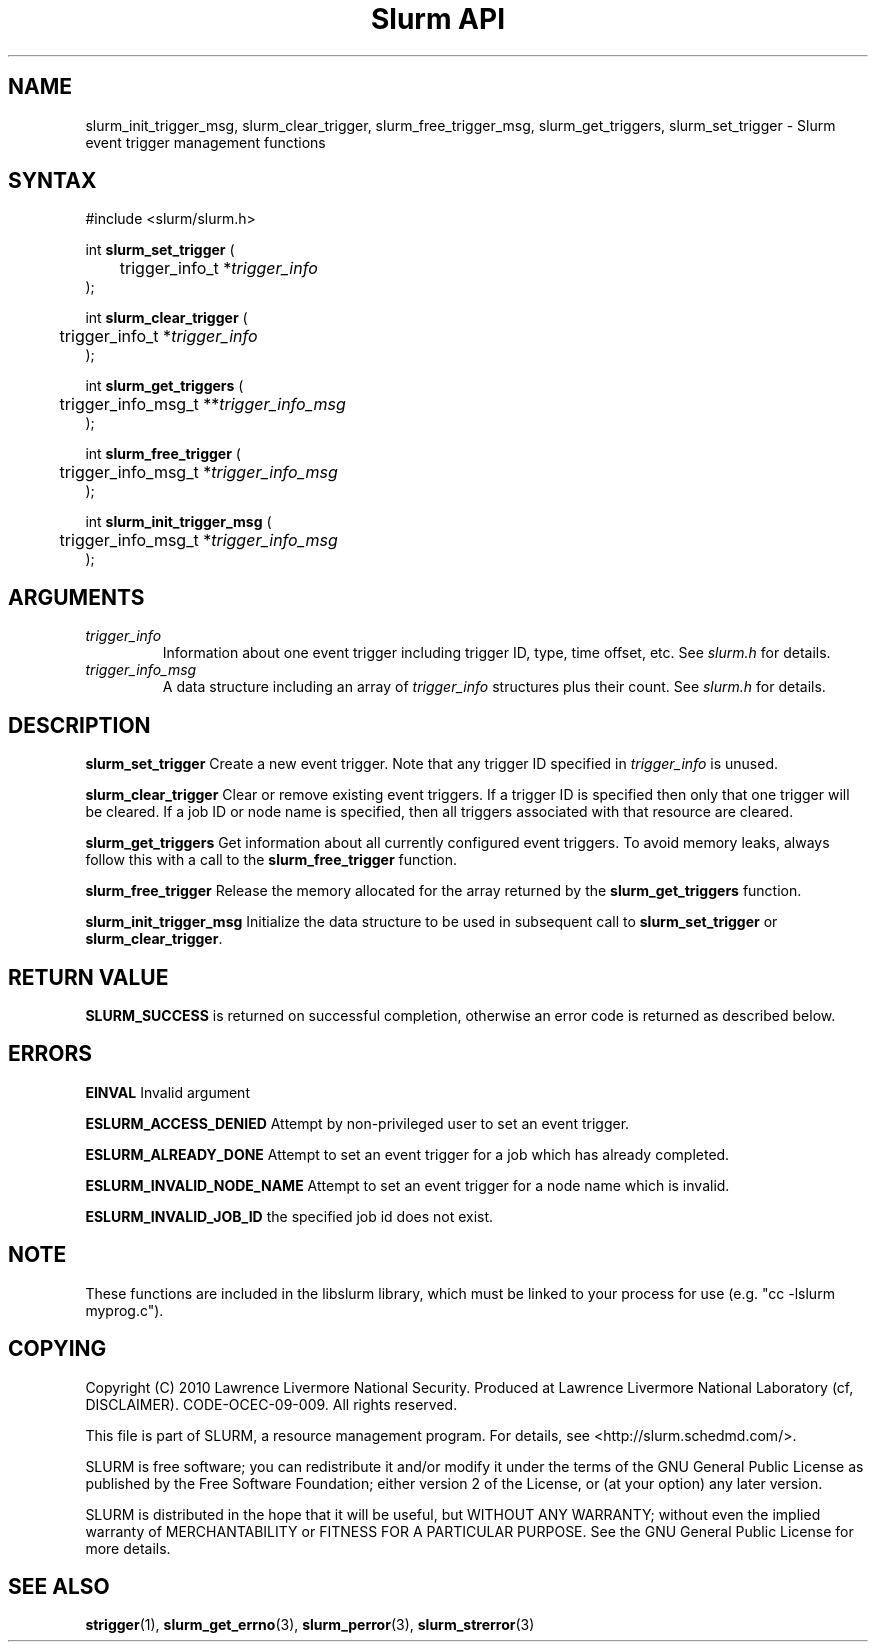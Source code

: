 .TH "Slurm API" "3" "October 2012" "Slurm API 2.5" "Slurm event trigger management functions"

.SH "NAME"

slurm_init_trigger_msg, slurm_clear_trigger, slurm_free_trigger_msg, 
slurm_get_triggers, slurm_set_trigger \- Slurm event trigger management functions

.SH "SYNTAX"
.LP
#include <slurm/slurm.h>
.LP
.LP
int \fBslurm_set_trigger\fR (
.br
	trigger_info_t *\fItrigger_info\fP
.br
);
.LP
int \fBslurm_clear_trigger\fR (
.br
	trigger_info_t *\fItrigger_info\fP
.br
);
.LP
int \fBslurm_get_triggers\fR (
.br
	trigger_info_msg_t **\fItrigger_info_msg\fP
.br
);
.LP
int \fBslurm_free_trigger\fR (
.br
	trigger_info_msg_t *\fItrigger_info_msg\fP
.br
);
.LP
int \fBslurm_init_trigger_msg\fR (
.br
	trigger_info_msg_t *\fItrigger_info_msg\fP
.br
);

.SH "ARGUMENTS"
.LP
.TP
\fItrigger_info\fP
Information about one event trigger including trigger ID, type, time offset, etc.
See \fIslurm.h\fP for details.
.TP
\fItrigger_info_msg\fP
A data structure including an array of \fItrigger_info\fP structures 
plus their count.
See \fIslurm.h\fP for details.

.SH "DESCRIPTION"
.LP
\fBslurm_set_trigger\fR Create a new event trigger.
Note that any trigger ID specified in \fItrigger_info\fP is unused.
.LP
\fBslurm_clear_trigger\fR Clear or remove existing event triggers.
If a trigger ID is specified then only that one trigger will be cleared. 
If a job ID or node name is specified, then all triggers associated with 
that resource are cleared. 
.LP
\fBslurm_get_triggers\fR Get information about all currently configured
event triggers. To avoid memory leaks, always follow this with a call
to the \fBslurm_free_trigger\fR function.
.LP
\fBslurm_free_trigger\fR Release the memory allocated for the array 
returned by the \fBslurm_get_triggers\fR function.
.LP
\fBslurm_init_trigger_msg\fR Initialize the data structure to be used in
subsequent call to \fBslurm_set_trigger\fR or \fBslurm_clear_trigger\fR.

.SH "RETURN VALUE"
.LP
\fBSLURM_SUCCESS\fR is returned on successful completion, 
otherwise an error code is returned as described below.

.SH "ERRORS"
.LP
\fBEINVAL\fR Invalid argument
.LP
\fBESLURM_ACCESS_DENIED\fR Attempt by non\-privileged user to set an 
event trigger.
.LP
\fBESLURM_ALREADY_DONE\fR Attempt to set an event trigger for a job which 
has already completed.
.LP
\fBESLURM_INVALID_NODE_NAME\fR Attempt to set an event trigger for a node 
name which is invalid.
.LP
\fBESLURM_INVALID_JOB_ID\fR the specified job id does not exist.

.SH "NOTE"
These functions are included in the libslurm library,
which must be linked to your process for use
(e.g. "cc \-lslurm myprog.c").

.SH "COPYING"
Copyright (C) 2010 Lawrence Livermore National Security.
Produced at Lawrence Livermore National Laboratory (cf, DISCLAIMER).
CODE\-OCEC\-09\-009. All rights reserved.
.LP
This file is part of SLURM, a resource management program.
For details, see <http://slurm.schedmd.com/>.
.LP
SLURM is free software; you can redistribute it and/or modify it under
the terms of the GNU General Public License as published by the Free
Software Foundation; either version 2 of the License, or (at your option)
any later version.
.LP
SLURM is distributed in the hope that it will be useful, but WITHOUT ANY
WARRANTY; without even the implied warranty of MERCHANTABILITY or FITNESS
FOR A PARTICULAR PURPOSE.  See the GNU General Public License for more
details.
.SH "SEE ALSO"
.LP
\fBstrigger\fR(1),
\fBslurm_get_errno\fR(3), \fBslurm_perror\fR(3), \fBslurm_strerror\fR(3)
